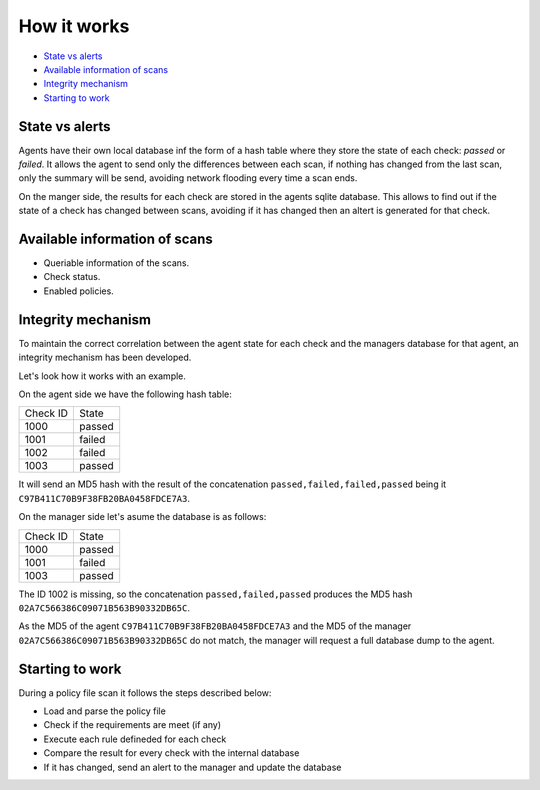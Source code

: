 .. Copyright (C) 2019 Wazuh, Inc.

How it works
============

- `State vs alerts`_
- `Available information of scans`_
- `Integrity mechanism`_
- `Starting to work`_

State vs alerts
---------------

Agents have their own local database inf the form of a hash table where they store the state of each check: *passed* or *failed*. It allows the agent to send
only the differences between each scan, if nothing has changed from the last scan, only the summary will be send, avoiding network flooding every time 
a scan ends.

On the manger side, the results for each check are stored in the agents sqlite database. This allows to find out if the state of a check has changed between scans, avoiding
if it has changed then an altert is generated for that check.


Available information of scans
------------------------------

- Queriable information of the scans.
- Check status.
- Enabled policies.

Integrity mechanism
-------------------

To maintain the correct correlation between the agent state for each check and the managers database for that agent, an integrity mechanism has been developed.

Let's look how it works with an example.

On the agent side we have the following hash table:

+------------------------------+----------------+
| Check ID                     | State          |
+------------------------------+----------------+
| 1000                         | passed         |
+------------------------------+----------------+
| 1001                         | failed         |
+------------------------------+----------------+
| 1002                         | failed         |
+------------------------------+----------------+
| 1003                         | passed         |
+------------------------------+----------------+

It will send an MD5 hash with the result of the concatenation ``passed,failed,failed,passed`` being it ``C97B411C70B9F38FB20BA0458FDCE7A3``.


On the manager side let's asume the database is as follows:

+------------------------------+----------------+
| Check ID                     | State          |
+------------------------------+----------------+
| 1000                         | passed         |
+------------------------------+----------------+
| 1001                         | failed         |
+------------------------------+----------------+
| 1003                         | passed         |
+------------------------------+----------------+

The ID 1002 is missing, so the concatenation ``passed,failed,passed`` produces the MD5 hash ``02A7C566386C09071B563B90332DB65C``.

As the MD5 of the agent ``C97B411C70B9F38FB20BA0458FDCE7A3`` and the MD5 of the manager ``02A7C566386C09071B563B90332DB65C`` do not match, the manager will request a full database dump to the agent.


Starting to work
----------------

During a policy file scan it follows the steps described below:

- Load and parse the policy file
- Check if the requirements are meet (if any)
- Execute each rule defineded for each check
- Compare the result for every check with the internal database
- If it has changed, send an alert to the manager and update the database



